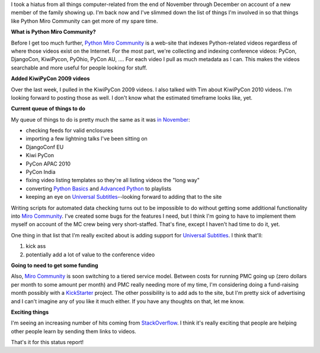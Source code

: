 .. title: Python Miro Community status: 01-22-2011
.. slug: status_20110122
.. date: 2011-01-22 16:31:12
.. tags: pmc, dev, miro, mirocommunity, python, work

I took a hiatus from all things computer-related from the end of
November through December on account of a new member of the family
showing up. I'm back now and I've slimmed down the list of things I'm
involved in so that things like Python Miro Community can get more of my
spare time.

**What is Python Miro Community?**

Before I get too much further, `Python Miro
Community <http://python.mirocommunity.org/>`__ is a web-site that
indexes Python-related videos regardless of where those videos exist on
the Internet. For the most part, we're collecting and indexing
conference videos: PyCon, DjangoCon, KiwiPycon, PyOhio, PyCon AU, ....
For each video I pull as much metadata as I can. This makes the videos
searchable and more useful for people looking for stuff.

**Added KiwiPyCon 2009 videos**

Over the last week, I pulled in the KiwiPyCon 2009 videos. I also talked
with Tim about KiwiPyCon 2010 videos. I'm looking forward to posting
those as well. I don't know what the estimated timeframe looks like,
yet.

**Current queue of things to do**

My queue of things to do is pretty much the same as it was `in
November <http://bluesock.org/~willkg/blog/pmc/status_20101101.html>`__:

* checking feeds for valid enclosures
* importing a few lightning talks I've been sitting on
* DjangoConf EU
* Kiwi PyCon
* PyCon APAC 2010
* PyCon India
* fixing video listing templates so they're all listing videos the
  "long way"
* converting `Python
  Basics <http://python.mirocommunity.org/listing/tag/python-basics/>`__
  and `Advanced
  Python <http://python.mirocommunity.org/listing/tag/python-advanced/>`__
  to playlists
* keeping an eye on `Universal
  Subtitles <http://universalsubtitles.org/>`__--looking forward to
  adding that to the site

Writing scripts for automated data checking turns out to be impossible
to do without getting some additional functionality into `Miro
Community <http://mirocommunity.org/>`__. I've created some bugs for the
features I need, but I think I'm going to have to implement them myself
on account of the MC crew being very short-staffed. That's fine, except
I haven't had time to do it, yet.

One thing in that list that I'm really excited about is adding support
for `Universal Subtitles <http://universalsubtitles.org/>`__. I think
that'll:

#. kick ass
#. potentially add a lot of value to the conference video

**Going to need to get some funding**

Also, `Miro Community <http://mirocommunity.org/>`__ is soon switching
to a tiered service model. Between costs for running PMC going up (zero
dollars per month to some amount per month) and PMC really needing more
of my time, I'm considering doing a fund-raising month possibly with a
`KickStarter <http://kickstarter.com/>`__ project. The other possibility
is to add ads to the site, but I'm pretty sick of advertising and I
can't imagine any of you like it much either. If you have any thoughts
on that, let me know.

**Exciting things**

I'm seeing an increasing number of hits coming from
`StackOverflow <http://stackoverflow.com/>`__. I think it's really
exciting that people are helping other people learn by sending them
links to videos.

That's it for this status report!
